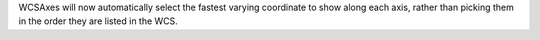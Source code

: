 WCSAxes will now automatically select the fastest varying coordinate to show
along each axis, rather than picking them in the order they are listed in the
WCS.
